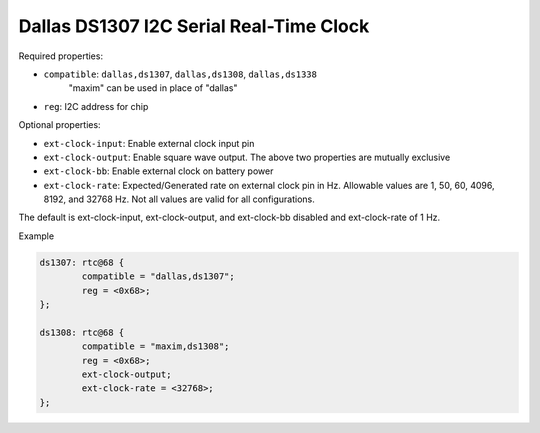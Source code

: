 Dallas DS1307 I2C Serial Real-Time Clock
========================================

Required properties:

* ``compatible``: ``dallas,ds1307``, ``dallas,ds1308``, ``dallas,ds1338``
	"maxim" can be used in place of "dallas"

* ``reg``: I2C address for chip

Optional properties:

* ``ext-clock-input``: Enable external clock input pin
* ``ext-clock-output``:  Enable square wave output.  The above two
  properties are mutually exclusive
* ``ext-clock-bb``: Enable external clock on battery power
* ``ext-clock-rate``:  Expected/Generated rate on external clock pin
  in Hz.  Allowable values are 1, 50, 60, 4096, 8192, and 32768 Hz.
  Not all values are valid for all configurations.

The default is ext-clock-input, ext-clock-output, and ext-clock-bb
disabled and ext-clock-rate of 1 Hz.

Example

.. code-block:: text

	ds1307: rtc@68 {
		compatible = "dallas,ds1307";
		reg = <0x68>;
	};

	ds1308: rtc@68 {
		compatible = "maxim,ds1308";
		reg = <0x68>;
		ext-clock-output;
		ext-clock-rate = <32768>;
	};
